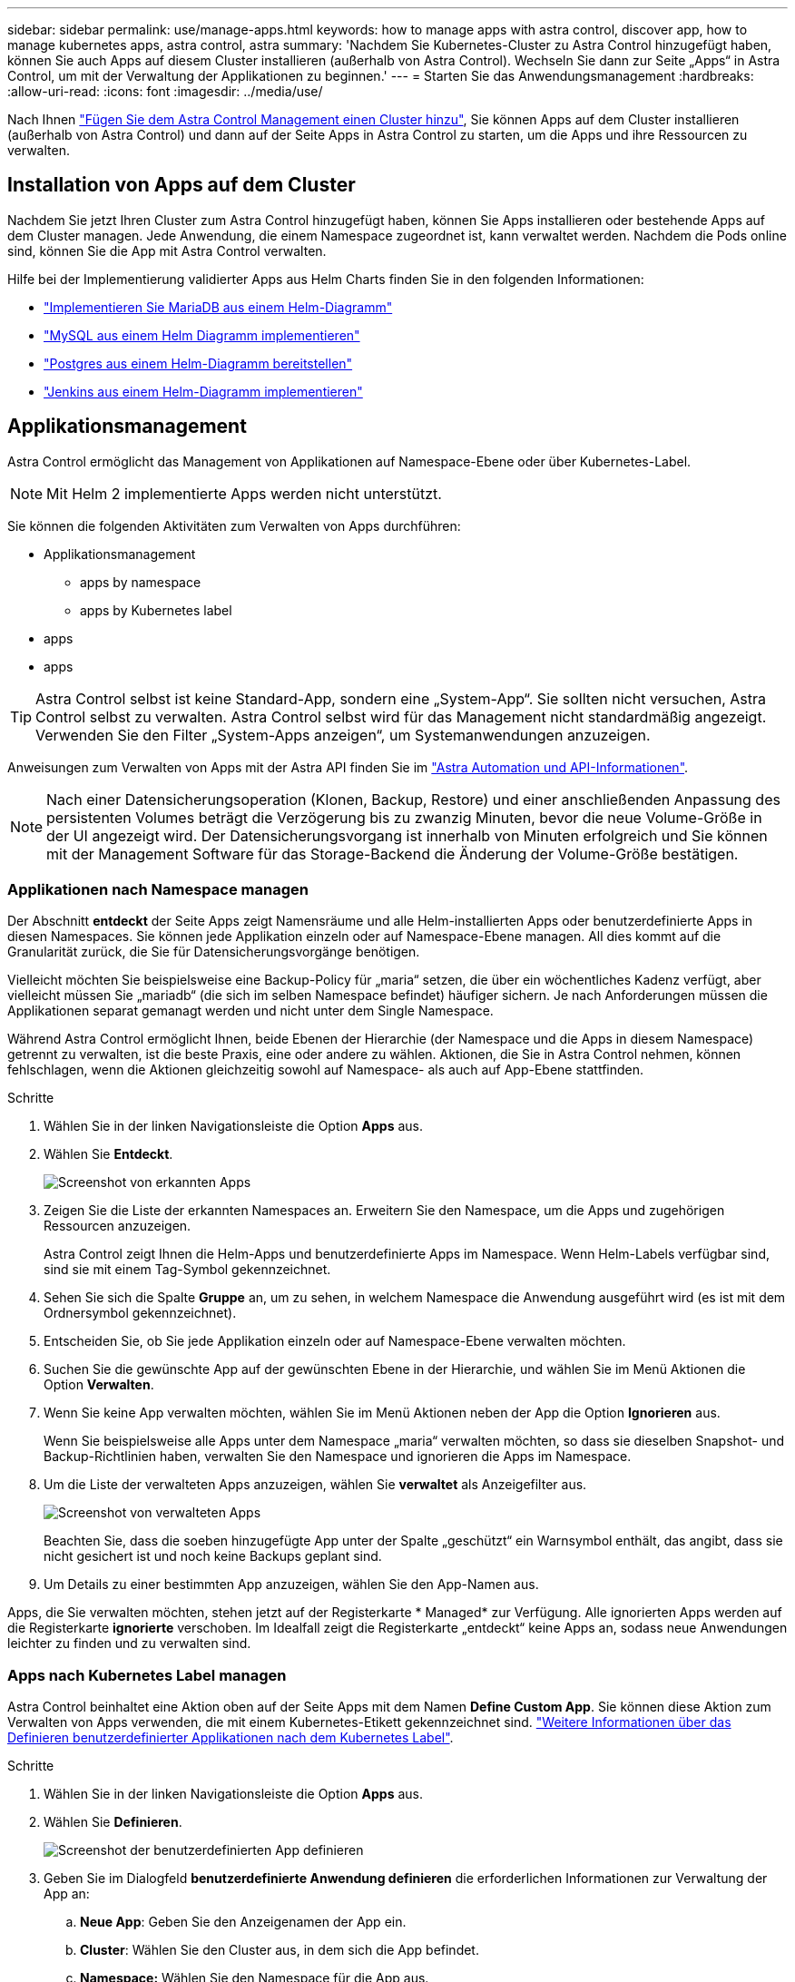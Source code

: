 ---
sidebar: sidebar 
permalink: use/manage-apps.html 
keywords: how to manage apps with astra control, discover app, how to manage kubernetes apps, astra control, astra 
summary: 'Nachdem Sie Kubernetes-Cluster zu Astra Control hinzugefügt haben, können Sie auch Apps auf diesem Cluster installieren (außerhalb von Astra Control). Wechseln Sie dann zur Seite „Apps“ in Astra Control, um mit der Verwaltung der Applikationen zu beginnen.' 
---
= Starten Sie das Anwendungsmanagement
:hardbreaks:
:allow-uri-read: 
:icons: font
:imagesdir: ../media/use/


Nach Ihnen link:../get-started/setup_overview.html#add-cluster["Fügen Sie dem Astra Control Management einen Cluster hinzu"], Sie können Apps auf dem Cluster installieren (außerhalb von Astra Control) und dann auf der Seite Apps in Astra Control zu starten, um die Apps und ihre Ressourcen zu verwalten.



== Installation von Apps auf dem Cluster

Nachdem Sie jetzt Ihren Cluster zum Astra Control hinzugefügt haben, können Sie Apps installieren oder bestehende Apps auf dem Cluster managen. Jede Anwendung, die einem Namespace zugeordnet ist, kann verwaltet werden. Nachdem die Pods online sind, können Sie die App mit Astra Control verwalten.

Hilfe bei der Implementierung validierter Apps aus Helm Charts finden Sie in den folgenden Informationen:

* link:../solutions/mariadb-deploy-from-helm-chart.html["Implementieren Sie MariaDB aus einem Helm-Diagramm"]
* link:../solutions/mysql-deploy-from-helm-chart.html["MySQL aus einem Helm Diagramm implementieren"]
* link:../solutions/postgres-deploy-from-helm-chart.html["Postgres aus einem Helm-Diagramm bereitstellen"]
* link:../solutions/jenkins-deploy-from-helm-chart.html["Jenkins aus einem Helm-Diagramm implementieren"]




== Applikationsmanagement

Astra Control ermöglicht das Management von Applikationen auf Namespace-Ebene oder über Kubernetes-Label.


NOTE: Mit Helm 2 implementierte Apps werden nicht unterstützt.

Sie können die folgenden Aktivitäten zum Verwalten von Apps durchführen:

* Applikationsmanagement
+
**  apps by namespace
**  apps by Kubernetes label


*  apps
*  apps



TIP: Astra Control selbst ist keine Standard-App, sondern eine „System-App“. Sie sollten nicht versuchen, Astra Control selbst zu verwalten. Astra Control selbst wird für das Management nicht standardmäßig angezeigt. Verwenden Sie den Filter „System-Apps anzeigen“, um Systemanwendungen anzuzeigen.

Anweisungen zum Verwalten von Apps mit der Astra API finden Sie im link:https://docs.netapp.com/us-en/astra-automation-2108/["Astra Automation und API-Informationen"^].


NOTE: Nach einer Datensicherungsoperation (Klonen, Backup, Restore) und einer anschließenden Anpassung des persistenten Volumes beträgt die Verzögerung bis zu zwanzig Minuten, bevor die neue Volume-Größe in der UI angezeigt wird. Der Datensicherungsvorgang ist innerhalb von Minuten erfolgreich und Sie können mit der Management Software für das Storage-Backend die Änderung der Volume-Größe bestätigen.



=== Applikationen nach Namespace managen

Der Abschnitt *entdeckt* der Seite Apps zeigt Namensräume und alle Helm-installierten Apps oder benutzerdefinierte Apps in diesen Namespaces. Sie können jede Applikation einzeln oder auf Namespace-Ebene managen. All dies kommt auf die Granularität zurück, die Sie für Datensicherungsvorgänge benötigen.

Vielleicht möchten Sie beispielsweise eine Backup-Policy für „maria“ setzen, die über ein wöchentliches Kadenz verfügt, aber vielleicht müssen Sie „mariadb“ (die sich im selben Namespace befindet) häufiger sichern. Je nach Anforderungen müssen die Applikationen separat gemanagt werden und nicht unter dem Single Namespace.

Während Astra Control ermöglicht Ihnen, beide Ebenen der Hierarchie (der Namespace und die Apps in diesem Namespace) getrennt zu verwalten, ist die beste Praxis, eine oder andere zu wählen. Aktionen, die Sie in Astra Control nehmen, können fehlschlagen, wenn die Aktionen gleichzeitig sowohl auf Namespace- als auch auf App-Ebene stattfinden.

.Schritte
. Wählen Sie in der linken Navigationsleiste die Option *Apps* aus.
. Wählen Sie *Entdeckt*.
+
image:acc_apps_discovered4.png["Screenshot von erkannten Apps"]

. Zeigen Sie die Liste der erkannten Namespaces an. Erweitern Sie den Namespace, um die Apps und zugehörigen Ressourcen anzuzeigen.
+
Astra Control zeigt Ihnen die Helm-Apps und benutzerdefinierte Apps im Namespace. Wenn Helm-Labels verfügbar sind, sind sie mit einem Tag-Symbol gekennzeichnet.

. Sehen Sie sich die Spalte *Gruppe* an, um zu sehen, in welchem Namespace die Anwendung ausgeführt wird (es ist mit dem Ordnersymbol gekennzeichnet).
. Entscheiden Sie, ob Sie jede Applikation einzeln oder auf Namespace-Ebene verwalten möchten.
. Suchen Sie die gewünschte App auf der gewünschten Ebene in der Hierarchie, und wählen Sie im Menü Aktionen die Option *Verwalten*.
. Wenn Sie keine App verwalten möchten, wählen Sie im Menü Aktionen neben der App die Option *Ignorieren* aus.
+
Wenn Sie beispielsweise alle Apps unter dem Namespace „maria“ verwalten möchten, so dass sie dieselben Snapshot- und Backup-Richtlinien haben, verwalten Sie den Namespace und ignorieren die Apps im Namespace.

. Um die Liste der verwalteten Apps anzuzeigen, wählen Sie *verwaltet* als Anzeigefilter aus.
+
image:acc_apps_managed3.png["Screenshot von verwalteten Apps"]

+
Beachten Sie, dass die soeben hinzugefügte App unter der Spalte „geschützt“ ein Warnsymbol enthält, das angibt, dass sie nicht gesichert ist und noch keine Backups geplant sind.

. Um Details zu einer bestimmten App anzuzeigen, wählen Sie den App-Namen aus.


Apps, die Sie verwalten möchten, stehen jetzt auf der Registerkarte * Managed* zur Verfügung. Alle ignorierten Apps werden auf die Registerkarte *ignorierte* verschoben. Im Idealfall zeigt die Registerkarte „entdeckt“ keine Apps an, sodass neue Anwendungen leichter zu finden und zu verwalten sind.



=== Apps nach Kubernetes Label managen

Astra Control beinhaltet eine Aktion oben auf der Seite Apps mit dem Namen *Define Custom App*. Sie können diese Aktion zum Verwalten von Apps verwenden, die mit einem Kubernetes-Etikett gekennzeichnet sind. link:../use/define-custom-app.html["Weitere Informationen über das Definieren benutzerdefinierter Applikationen nach dem Kubernetes Label"].

.Schritte
. Wählen Sie in der linken Navigationsleiste die Option *Apps* aus.
. Wählen Sie *Definieren*.
+
image:acc_apps_custom_details3.png["Screenshot der benutzerdefinierten App definieren"]

. Geben Sie im Dialogfeld *benutzerdefinierte Anwendung definieren* die erforderlichen Informationen zur Verwaltung der App an:
+
.. *Neue App*: Geben Sie den Anzeigenamen der App ein.
.. *Cluster*: Wählen Sie den Cluster aus, in dem sich die App befindet.
.. *Namespace:* Wählen Sie den Namespace für die App aus.
.. *Beschriftung:* Geben Sie eine Beschriftung ein oder wählen Sie eine Beschriftung aus den unten stehenden Ressourcen aus.
.. *Ausgewählte Ressourcen*: Zeigen Sie die ausgewählten Kubernetes-Ressourcen an, die Sie schützen möchten (Pods, Geheimnisse, persistente Volumes usw.) und managen Sie sie.
+
*** Zeigen Sie die verfügbaren Beschriftungen an, indem Sie eine Ressource erweitern und auf die Anzahl der Beschriftungen klicken.
*** Wählen Sie eine der Beschriftungen aus.
+
Nachdem Sie eine Bezeichnung ausgewählt haben, wird sie im Feld *Etikett* angezeigt. Astra Control aktualisiert außerdem den Abschnitt *nicht ausgewählte Ressourcen*, um die Ressourcen anzuzeigen, die nicht mit dem ausgewählten Etikett übereinstimmen.



.. *Nicht ausgewählte Ressourcen*: Überprüfen Sie die App-Ressourcen, die Sie nicht schützen möchten.


. Klicken Sie auf *benutzerdefinierte Anwendung definieren*.


Astra Control ermöglicht das Management der App. Sie finden es jetzt auf der Registerkarte *verwaltet*.



== Apps ignorieren

Wenn eine App entdeckt wurde, wird sie in der Liste entdeckt angezeigt. In diesem Fall können Sie die entdeckte Liste aufräumen, damit neue, neu installierte Apps einfacher zu finden sind. Oder Sie haben unter Umständen Anwendungen, die Sie verwalten und entscheiden später, dass Sie sie nicht mehr verwalten möchten. Wenn Sie diese Apps nicht verwalten möchten, können Sie angeben, dass sie ignoriert werden sollen.

Möglicherweise möchten Sie auch Apps unter einem Namespace zusammen managen (Namespace-verwaltet). Sie können Apps ignorieren, die Sie vom Namespace ausschließen möchten.

.Schritte
. Wählen Sie in der linken Navigationsleiste die Option *Apps* aus.
. Wählen Sie als Filter * entdeckt* aus.
. Wählen Sie die App aus.
. Wählen Sie im Menü Aktionen die Option *Ignorieren* aus.
. Um das ignorieren rückgängig zu machen, wählen Sie im Menü Aktionen die Option *Unignore*.




== Das Management von Apps wird aufgehoben

Wenn Sie keine Backups, Snapshots oder Klone mehr erstellen möchten, können Sie deren Management beenden.


NOTE: Wenn Sie die Verwaltung einer Anwendung aufheben, gehen alle Backups oder Snapshots verloren, die zuvor erstellt wurden.

.Schritte
. Wählen Sie in der linken Navigationsleiste die Option *Apps* aus.
. Wählen Sie als Filter * verwaltet* aus.
. Wählen Sie die App aus.
. Wählen Sie im Menü Aktionen die Option *Verwaltung aufheben* aus.
. Überprüfen Sie die Informationen.
. Geben Sie zur Bestätigung „nicht verwalten“ ein.
. Wählen Sie *Ja, Anwendung Nicht Verwalten*.




== Wie sieht es mit System-Applikationen aus?

Astra Control erkennt auch die System-Applikationen, die auf einem Kubernetes Cluster ausgeführt werden. Sie können Systemanwendungen anzeigen, indem Sie in der Symbolleiste unter dem Clusterfilter das Kontrollkästchen *System-Apps anzeigen* aktivieren.

image:acc_apps_system_apps3.png["Ein Screenshot, der die Option System Apps anzeigen zeigt, die auf der Seite Apps verfügbar ist."]

Wir zeigen Ihnen diese System-Apps standardmäßig nicht, da es selten ist, dass Sie sie sichern müssen.


TIP: Astra Control selbst ist keine Standard-App, sondern eine „System-App“. Sie sollten nicht versuchen, Astra Control selbst zu verwalten. Astra Control selbst wird für das Management nicht standardmäßig angezeigt. Verwenden Sie den Filter „System-Apps anzeigen“, um Systemanwendungen anzuzeigen.



== Weitere Informationen

* https://docs.netapp.com/us-en/astra-automation-2108/index.html["Verwenden Sie die Astra API"^]


